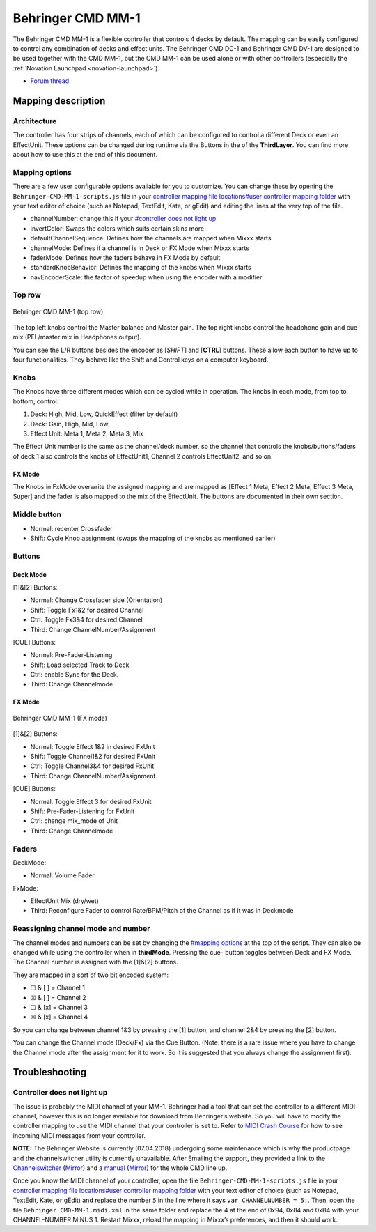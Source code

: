 Behringer CMD MM-1
==================

The Behringer CMD MM-1 is a flexible controller that controls 4 decks by
default. The mapping can be easily configured to control any combination
of decks and effect units. The Behringer CMD DC-1 and Behringer CMD
DV-1 are designed to be used together with the
CMD MM-1, but the CMD MM-1 can be used alone or with other controllers
(especially the :ref:`Novation Launchpad <novation-launchpad>`).

-  `Forum thread <https://www.mixxx.org/forums/viewtopic.php?f=7&t=9276>`__

Mapping description
-------------------

Architecture
~~~~~~~~~~~~

The controller has four strips of channels, each of which can be
configured to control a different Deck or even an EffectUnit. These
options can be changed during runtime via the Buttons in the of the
**ThirdLayer**. You can find more about how to use this at the end of
this document.

Mapping options
~~~~~~~~~~~~~~~

There are a few user configurable options available for you to
customize. You can change these by opening the
``Behringer-CMD-MM-1-scripts.js`` file in your `controller mapping file
locations#user controller mapping
folder <controller%20mapping%20file%20locations#user%20controller%20mapping%20folder>`__
with your text editor of choice (such as Notepad, TextEdit, Kate, or
gEdit) and editing the lines at the very top of the file.

-  channelNumber: change this if your `#controller does not light
   up <#controller%20does%20not%20light%20up>`__
-  invertColor: Swaps the colors which suits certain skins more
-  defaultChannelSequence: Defines how the channels are mapped when
   Mixxx starts
-  channelMode: Defines if a channel is in Deck or FX Mode when Mixxx
   starts
-  faderMode: Defines how the faders behave in FX Mode by default
-  standardKnobBehavior: Defines the mapping of the knobs when Mixxx
   starts
-  navEncoderScale: the factor of speedup when using the encoder with a
   modifier

Top row
~~~~~~~

.. figure:: ../../_static/controllers/behringer_cmd_mm_1_toprow.png
   :align: center
   :width: 100%
   :figwidth: 100%
   :alt: Behringer CMD MM-1 (top row)
   :figclass: pretty-figures

   Behringer CMD MM-1 (top row)

The top left knobs control the Master balance and Master gain. The top
right knobs control the headphone gain and cue mix (PFL/master mix in
Headphones output).

You can see the L/R buttons besides the encoder as [*SHIFT*] and
[**CTRL**] buttons. These allow each button to have up to four
functionalities. They behave like the Shift and Control keys on a
computer keyboard.

Knobs
~~~~~

The Knobs have three different modes which can be cycled while in
operation. The knobs in each mode, from top to bottom, control:

1. Deck: High, Mid, Low, QuickEffect (filter by default)
2. Deck: Gain, High, Mid, Low
3. Effect Unit: Meta 1, Meta 2, Meta 3, Mix

The Effect Unit number is the same as the channel/deck number, so the
channel that controls the knobs/buttons/faders of deck 1 also controls
the knobs of EffectUnit1, Channel 2 controls EffectUnit2, and so on.

FX Mode
^^^^^^^

The Knobs in FxMode overwrite the assigned mapping and are mapped as
[Effect 1 Meta, Effect 2 Meta, Effect 3 Meta, Super] and the fader is
also mapped to the mix of the EffectUnit. The buttons are documented in
their own section.

Middle button
~~~~~~~~~~~~~

-  Normal: recenter Crossfader
-  Shift: Cycle Knob assignment (swaps the mapping of the knobs as
   mentioned earlier)

Buttons
~~~~~~~

Deck Mode
^^^^^^^^^

[1]&[2] Buttons:

-  Normal: Change Crossfader side (Orientation)
-  Shift: Toggle Fx1&2 for desired Channel
-  Ctrl: Toggle Fx3&4 for desired Channel
-  Third: Change ChannelNumber/Assignment

[CUE] Buttons:

-  Normal: Pre-Fader-Listening
-  Shift: Load selected Track to Deck
-  Ctrl: enable Sync for the Deck.
-  Third: Change Channelmode

.. _fx-mode-1:

FX Mode
^^^^^^^

.. figure:: ../../_static/controllers/behringer_cmd_mm_1_fxmode.png
   :align: center
   :width: 100%
   :figwidth: 100%
   :alt: Behringer CMD MM-1 (FX mode)
   :figclass: pretty-figures

   Behringer CMD MM-1 (FX mode)


[1]&[2] Buttons:

-  Normal: Toggle Effect 1&2 in desired FxUnit
-  Shift: Toggle Channel1&2 for desired FxUnit
-  Ctrl: Toggle Channel3&4 for desired FxUnit
-  Third: Change ChannelNumber/Assignment

[CUE] Buttons:

-  Normal: Toggle Effect 3 for desired FxUnit
-  Shift: Pre-Fader-Listening for FxUnit
-  Ctrl: change mix_mode of Unit
-  Third: Change Channelmode

Faders
~~~~~~

DeckMode:

-  Normal: Volume Fader

FxMode:

-  EffectUnit Mix (dry/wet)
-  Third: Reconfigure Fader to control Rate/BPM/Pitch of the Channel as
   if it was in Deckmode

Reassigning channel mode and number
~~~~~~~~~~~~~~~~~~~~~~~~~~~~~~~~~~~

The channel modes and numbers can be set by changing the `#mapping
options <#mapping%20options>`__ at the top of the script. They can also
be changed while using the controller when in **thirdMode**. Pressing
the cue- button toggles between Deck and FX Mode. The Channel number is
assigned with the [1]&[2] buttons.

They are mapped in a sort of two bit encoded system:

-  ☐ & [ ] = Channel 1
-  ☒ & [ ] = Channel 2
-  ☐ & [x] = Channel 3
-  ☒ & [x] = Channel 4

So you can change between channel 1&3 by pressing the [1] button, and
channel 2&4 by pressing the [2] button.

You can change the Channel mode (Deck/Fx) via the Cue Button. (Note:
there is a rare issue where you have to change the Channel mode after
the assignment for it to work. So it is suggested that you always change
the assignment first).

Troubleshooting
---------------

Controller does not light up
~~~~~~~~~~~~~~~~~~~~~~~~~~~~

The issue is probably the MIDI channel of your MM-1. Behringer had a
tool that can set the controller to a different MIDI channel, however
this is no longer available for download from Behringer’s website. So
you will have to modify the controller mapping to use the MIDI channel
that your controller is set to. Refer to `MIDI Crash
Course <midi_crash_course#sniffing_your_controller_with_mixxx>`__ for
how to see incoming MIDI messages from your controller.

**NOTE:** The Behringer Website is currently (07.04.2018) undergoing
some maintenance which is why the productpage and the channelswitcher
utility is currently unavailable. After Emailing the support, they
provided a link to the
`Channelswitcher <https://music--c.ap7.content.force.com/servlet/servlet.EmailAttachmentDownload?q=%2FwSnKlUyyB%2BzbQSKctPoiJvsTfYczcfDzIqBxz2ocDse1VdWx4S8NXjyHKhbFfsBbxCe3uhNzEnFic%2FsTkPPxg%3D%3D>`__
(`Mirror <https://mega.nz/#!4zhjxQKQ!A_HJjx40YzyHdoV1nPdPmWL83nmUGspssKNdxyf00Tc>`__)
and a
`manual <https://music--c.ap7.content.force.com/servlet/servlet.EmailAttachmentDownload?q=%2FwSnKlUyyB%2BzbQSKctPoiBsPNgXKYtUs%2FOnHuE8nfl3EFaYPHCHQaat%2B50yN3fR%2FIe3k9mnNj%2FSe5xTcwwM23g%3D%3D>`__
(`Mirror <https://mega.nz/#!JzITlC4a!GOeJb-wVjwp6gYnhSXvWeTZ02QcYlSo2tqTPSHZWeds>`__)
for the whole CMD line up.

Once you know the MIDI channel of your controller, open the file
``Behringer-CMD-MM-1-scripts.js`` file in your `controller mapping file
locations#user controller mapping
folder <controller%20mapping%20file%20locations#user%20controller%20mapping%20folder>`__
with your text editor of choice (such as Notepad, TextEdit, Kate, or
gEdit) and replace the number ``5`` in the line where it says
``var CHANNELNUMBER = 5;``. Then, open the file
``Behringer CMD-MM-1.midi.xml`` in the same folder and replace the 4 at
the end of 0x94, 0x84 and 0xB4 with your CHANNEL-NUMBER MINUS 1. Restart
Mixxx, reload the mapping in Mixxx’s preferences, and then it should
work.
